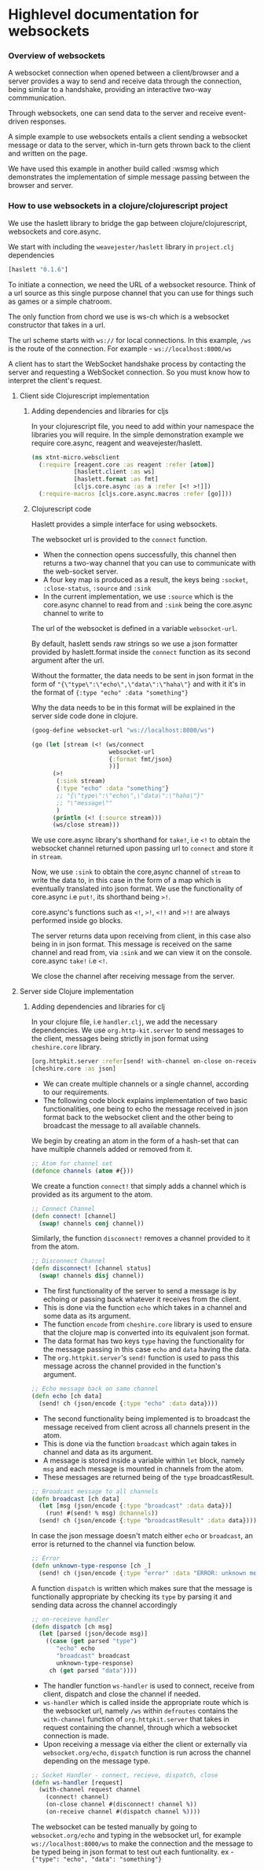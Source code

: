 * Highlevel documentation for websockets
*** Overview of websockets 

A websocket connection when opened between a client/browser and a server provides a way 
to send and receive data through the connection, being similar to a
handshake, providing an interactive two-way commmunication.

Through websockets, one can send data to the server and receive event-driven responses.

A simple example to use websockets entails a client sending a websocket message or data to
the server, which in-turn gets thrown back to the client and written on the page.  

We have used this example in another build called :wsmsg which demonstrates the implementation of simple message passing 
between the browser and server.

*** How to use websockets in a clojure/clojurescript project

We use the haslett library to bridge the gap between clojure/clojurescript, websockets and core.async.

We start with including the =weavejester/haslett= library in =project.clj= dependencies

#+begin_src clojure
[haslett "0.1.6"]
#+end_src

To initiate a connection, we need the URL of a websocket resource. Think of a url source as this single purpose
channel that you can use for things such as games or a simple chatroom.

The only function from chord we use is ws-ch which is a websocket constructor that takes in a url. 

The url scheme starts with =ws://= for local connections. In this example, =/ws= is the route of the connection.
For example - =ws://localhost:8000/ws=

A client has to start the WebSocket handshake process by contacting the server and requesting a WebSocket connection.
So you must know how to interpret the client's request.

**** Client side Clojurescript implementation

***** Adding dependencies and libraries for cljs
In your clojurescript file, you need to add within your namespace the libraries you will require.
In the simple demonstration example we require core.async, reagent and weavejester/haslett.

#+begin_src clojure
(ns xtnt-micro.websclient
  (:require [reagent.core :as reagent :refer [atom]]
            [haslett.client :as ws]
            [haslett.format :as fmt]
            [cljs.core.async :as a :refer [<! >!]])
  (:require-macros [cljs.core.async.macros :refer [go]]))
#+end_src

***** Clojurescript code

Haslett provides a simple interface for using websockets.

The websocket url is provided to the =connect= function.

- When the connection opens successfully, this channel then returns a two-way channel that you can use to communicate with the web-socket server.
- A four key map is produced as a result, the keys being =:socket=, =:close-status=, =:source= and =:sink=
- In the current implementation, we use =:source= which is the core.async channel to read from and =:sink= being the core.async channel to write to

The url of the websocket is defined in a variable =websocket-url=.
     
By default, haslett sends raw strings so we use a json formatter provided by haslett.format inside the =connect= function as its
second argument after the url.

Without the formatter, the data needs to be sent in json format in the form of ="{\"type\":\"echo\",\"data\":\"haha\"}= and with it
it's in the format of ={:type "echo" :data "something"}=

Why the data needs to be in this format will be explained in the server side code done in clojure.

#+begin_src clojure
(goog-define websocket-url "ws://localhost:8000/ws")

(go (let [stream (<! (ws/connect
                      websocket-url
                      {:format fmt/json}
                      ))]
      (>!
       (:sink stream)
       {:type "echo" :data "something"}
       ;; "{\"type\":\"echo\",\"data\":\"haha\"}"
       ;; "\"message\""
       )
      (println (<! (:source stream)))
      (ws/close stream)))
#+end_src

We use core.async library's shorthand for =take!=, i.e =<!= to obtain the websocket channel returned upon passing url to =connect=
and store it in =stream=.

Now, we use =:sink= to obtain the core,async channel of =stream= to write the data to, in this case in the form of a map which is eventually
translated into json format. We use the functionality of core.async i.e =put!=, its shorthand being =>!=. 
 
core.async's functions such as =<!=, =>!=, =<!!= and =>!!= are always performed inside go blocks.

The server returns data upon receiving from client, in this case also being in in json format. This message is received on the same 
channel and read from, via =:sink= and we can view it on the console. core.async =take!= i.e =<!=. 

We close the channel after receiving message from the server.

**** Server side Clojure implementation 

***** Adding dependencies and libraries for clj

In your clojure file, i.e =handler.clj=, we add the necessary dependencies. 
We use =org.http-kit.server= to send messages to the client, messages being strictly in json format using =cheshire.core= library.

#+begin_src clojure
[org.httpkit.server :refer[send! with-channel on-close on-receive run-server]]
[cheshire.core :as json]
#+end_src

- We can create multiple channels or a single channel, according to our requirements.
- The following code block explains implementation of two basic functionalities, one being to echo the message received in json format back to the websocket client and the other being to broadcast the message to all available channels.

We begin by creating an atom in the form of a hash-set that can have multiple channels added or removed from it.

#+begin_src clojure
;; Atom for channel set
(defonce channels (atom #{}))
#+end_src

We create a function =connect!= that simply adds a channel which is provided as its argument to the atom.

#+begin_src clojure
;; Connect Channel
(defn connect! [channel]
  (swap! channels conj channel))
#+end_src

Similarly, the function =disconnect!= removes a channel provided to it from the atom.

#+begin_src clojure
;; Disconnect Channel
(defn disconnect! [channel status]
  (swap! channels disj channel))
#+end_src

- The first functionality of the server to send a message is by echoing or passing back whatever it receives from the client.
- This is done via the function =echo= which takes in a channel and some data as its argument. 
- The function =encode= from =cheshire.core= library is used to ensure that the clojure map is converted into its equivalent json format.
- The data format has two keys =type= having the functionality for the message passing in this case =echo= and =data= having the data.
- The =org.httpkit.server='s =send!= function is used to pass this message across the channel provided in the function's argument.

#+begin_src clojure
;; Echo message back on same channel
(defn echo [ch data]
  (send! ch (json/encode {:type "echo" :data data})))
#+end_src

- The second functionality being implemented is to broadcast the message received from client across all channels present in the atom.
- This is done via the function =broadcast= which again takes in channel and data as its argument.
- A message is stored inside a variable within =let= block, namely =msg= and each message is mounted in channels from the atom.
- These messages are returned being of the =type= broadcastResult. 

#+begin_src clojure
;; Broadcast message to all channels
(defn broadcast [ch data]
  (let [msg (json/encode {:type "broadcast" :data data})]
    (run! #(send! % msg) @channels))
  (send! ch (json/encode {:type "broadcastResult" :data data})))
#+end_src

In case the json message doesn't match either =echo= or =broadcast=, an error is returned to the channel via function below.

#+begin_src clojure
;; Error
(defn unknown-type-response [ch _]
  (send! ch (json/encode {:type "error" :data "ERROR: unknown message type"})))
#+end_src

A function =dispatch= is written which makes sure that the message is functionally appropriate by checking its =type= by parsing it
and sending data across the channel accordingly

#+begin_src clojure
;; on-receieve handler
(defn dispatch [ch msg]
  (let [parsed (json/decode msg)]
    ((case (get parsed "type")
       "echo" echo
       "broadcast" broadcast
       unknown-type-response)
     ch (get parsed "data"))))
#+end_src

- The handler function =ws-handler= is used to connect, receive from client, dispatch and close the channel if needed.
- =ws-handler= which is called inside the appropriate route which is the websocket url, namely =/ws= within =defroutes= contains the =with-channel= function of =org.httpkit.server= that takes in request containing the channel, through which a websocket connection is made.
- Upon receiving a message via either the client or externally via =websocket.org/echo=, =dispatch= function is run across the channel depending on the message type.

#+begin_src clojure
;; Socket Handler - connect, recieve, dispatch, close
(defn ws-handler [request]
  (with-channel request channel
    (connect! channel)
    (on-close channel #(disconnect! channel %))
    (on-receive channel #(dispatch channel %))))
#+end_src

The websocket can be tested manually by going to =websocket.org/echo= and typing in the websocket url, for example =ws://localhost:8000/ws=
to make the connection and the message to be typed being in json format to test out each funtionality. 
ex - ={"type": "echo", "data": "something"}=



